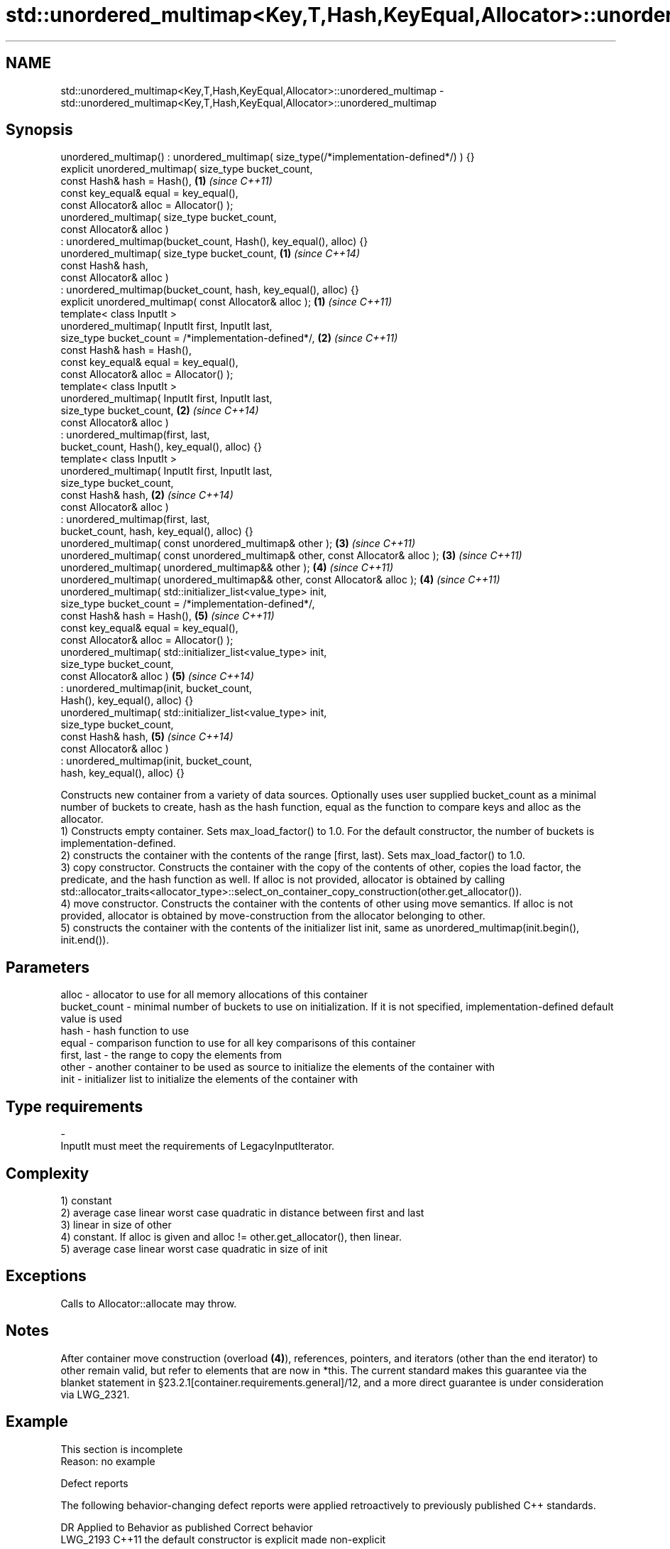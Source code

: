 .TH std::unordered_multimap<Key,T,Hash,KeyEqual,Allocator>::unordered_multimap 3 "2020.03.24" "http://cppreference.com" "C++ Standard Libary"
.SH NAME
std::unordered_multimap<Key,T,Hash,KeyEqual,Allocator>::unordered_multimap \- std::unordered_multimap<Key,T,Hash,KeyEqual,Allocator>::unordered_multimap

.SH Synopsis

  unordered_multimap() : unordered_multimap( size_type(/*implementation-defined*/) ) {}
  explicit unordered_multimap( size_type bucket_count,
  const Hash& hash = Hash(),                                                            \fB(1)\fP \fI(since C++11)\fP
  const key_equal& equal = key_equal(),
  const Allocator& alloc = Allocator() );
  unordered_multimap( size_type bucket_count,
  const Allocator& alloc )
  : unordered_multimap(bucket_count, Hash(), key_equal(), alloc) {}
  unordered_multimap( size_type bucket_count,                                           \fB(1)\fP \fI(since C++14)\fP
  const Hash& hash,
  const Allocator& alloc )
  : unordered_multimap(bucket_count, hash, key_equal(), alloc) {}
  explicit unordered_multimap( const Allocator& alloc );                                \fB(1)\fP \fI(since C++11)\fP
  template< class InputIt >
  unordered_multimap( InputIt first, InputIt last,
  size_type bucket_count = /*implementation-defined*/,                                  \fB(2)\fP \fI(since C++11)\fP
  const Hash& hash = Hash(),
  const key_equal& equal = key_equal(),
  const Allocator& alloc = Allocator() );
  template< class InputIt >
  unordered_multimap( InputIt first, InputIt last,
  size_type bucket_count,                                                               \fB(2)\fP \fI(since C++14)\fP
  const Allocator& alloc )
  : unordered_multimap(first, last,
  bucket_count, Hash(), key_equal(), alloc) {}
  template< class InputIt >
  unordered_multimap( InputIt first, InputIt last,
  size_type bucket_count,
  const Hash& hash,                                                                     \fB(2)\fP \fI(since C++14)\fP
  const Allocator& alloc )
  : unordered_multimap(first, last,
  bucket_count, hash, key_equal(), alloc) {}
  unordered_multimap( const unordered_multimap& other );                                \fB(3)\fP \fI(since C++11)\fP
  unordered_multimap( const unordered_multimap& other, const Allocator& alloc );        \fB(3)\fP \fI(since C++11)\fP
  unordered_multimap( unordered_multimap&& other );                                     \fB(4)\fP \fI(since C++11)\fP
  unordered_multimap( unordered_multimap&& other, const Allocator& alloc );             \fB(4)\fP \fI(since C++11)\fP
  unordered_multimap( std::initializer_list<value_type> init,
  size_type bucket_count = /*implementation-defined*/,
  const Hash& hash = Hash(),                                                            \fB(5)\fP \fI(since C++11)\fP
  const key_equal& equal = key_equal(),
  const Allocator& alloc = Allocator() );
  unordered_multimap( std::initializer_list<value_type> init,
  size_type bucket_count,
  const Allocator& alloc )                                                              \fB(5)\fP \fI(since C++14)\fP
  : unordered_multimap(init, bucket_count,
  Hash(), key_equal(), alloc) {}
  unordered_multimap( std::initializer_list<value_type> init,
  size_type bucket_count,
  const Hash& hash,                                                                     \fB(5)\fP \fI(since C++14)\fP
  const Allocator& alloc )
  : unordered_multimap(init, bucket_count,
  hash, key_equal(), alloc) {}

  Constructs new container from a variety of data sources. Optionally uses user supplied bucket_count as a minimal number of buckets to create, hash as the hash function, equal as the function to compare keys and alloc as the allocator.
  1) Constructs empty container. Sets max_load_factor() to 1.0. For the default constructor, the number of buckets is implementation-defined.
  2) constructs the container with the contents of the range [first, last). Sets max_load_factor() to 1.0.
  3) copy constructor. Constructs the container with the copy of the contents of other, copies the load factor, the predicate, and the hash function as well. If alloc is not provided, allocator is obtained by calling std::allocator_traits<allocator_type>::select_on_container_copy_construction(other.get_allocator()).
  4) move constructor. Constructs the container with the contents of other using move semantics. If alloc is not provided, allocator is obtained by move-construction from the allocator belonging to other.
  5) constructs the container with the contents of the initializer list init, same as unordered_multimap(init.begin(), init.end()).

.SH Parameters


  alloc        - allocator to use for all memory allocations of this container
  bucket_count - minimal number of buckets to use on initialization. If it is not specified, implementation-defined default value is used
  hash         - hash function to use
  equal        - comparison function to use for all key comparisons of this container
  first, last  - the range to copy the elements from
  other        - another container to be used as source to initialize the elements of the container with
  init         - initializer list to initialize the elements of the container with
.SH Type requirements
  -
  InputIt must meet the requirements of LegacyInputIterator.


.SH Complexity

  1) constant
  2) average case linear worst case quadratic in distance between first and last
  3) linear in size of other
  4) constant. If alloc is given and alloc != other.get_allocator(), then linear.
  5) average case linear worst case quadratic in size of init

.SH Exceptions

  Calls to Allocator::allocate may throw.

.SH Notes

  After container move construction (overload \fB(4)\fP), references, pointers, and iterators (other than the end iterator) to other remain valid, but refer to elements that are now in *this. The current standard makes this guarantee via the blanket statement in §23.2.1[container.requirements.general]/12, and a more direct guarantee is under consideration via LWG_2321.

.SH Example


   This section is incomplete
   Reason: no example


  Defect reports

  The following behavior-changing defect reports were applied retroactively to previously published C++ standards.

  DR       Applied to Behavior as published               Correct behavior
  LWG_2193 C++11      the default constructor is explicit made non-explicit


.SH See also


            assigns values to the container
  operator= \fI(public member function)\fP




